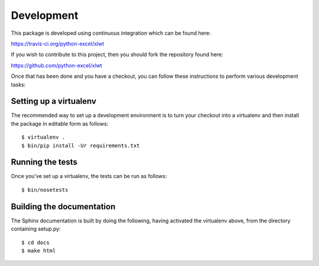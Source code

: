 Development
===========

.. highlight:: bash

This package is developed using continuous integration which can be
found here:

https://travis-ci.org/python-excel/xlwt

If you wish to contribute to this project, then you should fork the
repository found here:

https://github.com/python-excel/xlwt

Once that has been done and you have a checkout, you can follow these
instructions to perform various development tasks:

Setting up a virtualenv
-----------------------

The recommended way to set up a development environment is to turn
your checkout into a virtualenv and then install the package in
editable form as follows::

  $ virtualenv .
  $ bin/pip install -Ur requirements.txt

Running the tests
-----------------

Once you've set up a virtualenv, the tests can be run as follows::

  $ bin/nosetests

Building the documentation
--------------------------

The Sphinx documentation is built by doing the following, having activated
the virtualenv above, from the directory containing setup.py::

  $ cd docs
  $ make html

